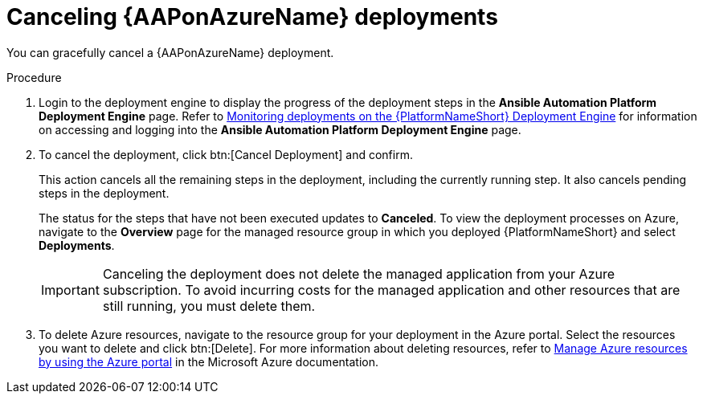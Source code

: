 [id="azure-cancel-deployment_{context}"]

= Canceling {AAPonAzureName} deployments

[role="_abstract"]
You can gracefully cancel a {AAPonAzureName} deployment. 

.Procedure

. Login to the deployment engine to display the progress of the deployment steps in the *Ansible Automation Platform Deployment Engine* page.
Refer to xref:azure-monitor-deployment-engine_aap-azure-install[Monitoring deployments on the {PlatformNameShort} Deployment Engine] for information on accessing and logging into the *Ansible Automation Platform Deployment Engine* page.

. To cancel the deployment, click btn:[Cancel Deployment] and confirm.
+
This action cancels all the remaining steps in the deployment, including the currently running step. It also cancels pending steps in the deployment.
+
The status for the steps that have not been executed updates to *Canceled*.
To view the deployment processes on Azure, navigate to the *Overview* page for the managed resource group in which you deployed {PlatformNameShort} and select *Deployments*.
+
[IMPORTANT]
====
Canceling the deployment does not delete the managed application from your Azure subscription.
To avoid incurring costs for the managed application and other resources that are still running, you must delete them.
====
. To delete Azure resources, navigate to the resource group for your deployment in the Azure portal. Select the resources you want to delete and click btn:[Delete].
For more information about deleting resources, refer to link:https://learn.microsoft.com/en-us/azure/azure-resource-manager/management/manage-resources-portal[Manage Azure resources by using the Azure portal] in the Microsoft Azure documentation.

